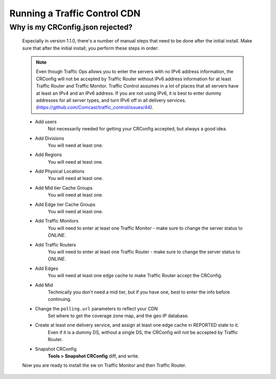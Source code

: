 .. 
.. Copyright 2015 Comcast Cable Communications Management, LLC
.. 
.. Licensed under the Apache License, Version 2.0 (the "License");
.. you may not use this file except in compliance with the License.
.. You may obtain a copy of the License at
.. 
..     http://www.apache.org/licenses/LICENSE-2.0
.. 
.. Unless required by applicable law or agreed to in writing, software
.. distributed under the License is distributed on an "AS IS" BASIS,
.. WITHOUT WARRANTIES OR CONDITIONS OF ANY KIND, either express or implied.
.. See the License for the specific language governing permissions and
.. limitations under the License.
.. 

Running a Traffic Control CDN
*****************************


Why is my CRConfig.json rejected?
=================================
	Especially in version 1.1.0, there's a number of manual steps that need to be done after the initial install. Make sure that after the initial install, you perform these steps in order:

	.. Note:: Even though Traffic Ops allows you to enter the servers with no IPv6 address information, the CRConfig will not be accepted by Traffic Router without IPv6 address information for at least Traffic Router and Traffic Monitor. Traffic Control assumes in a lot of places that all servers have at least an IPv4 and an IPv6 address. If you are not using IPv6, it is best to enter dummy addresses for all server types, and turn IPv6 off in all delivery services. (https://github.com/Comcast/traffic_control/issues/44).


	* Add users
		Not necessarily needed for getting your CRConfig accepted, but always a good idea.

	* Add Divisions
		You will need at least one.

	* Add Regions
		You will need at least one.

	* Add Physical Locations
		You will need at least one.

	* Add Mid tier Cache Groups
		You will need at least one.

	* Add Edge tier Cache Groups
		You will need at least one.

	* Add Traffic Monitors
		You will need to enter at least one Traffic Monitor - make sure to change the server status to *ONLINE*.

	* Add Traffic Routers
		You will need to enter at least one Traffic Router - make sure to change the server status to *ONLINE*.

	* Add Edges
		You will need at least one edge cache to make Traffic Router accept the CRConfig. 

	* Add Mid
		Technically you don't need a mid tier, but if you have one, best to enter the info before continuing.

	* Change the ``polling.url`` parameters to reflect your CDN
		Set where to get the coverage zone map, and the geo IP database.

	* Create at least one delivery service, and assign at least one edge cache in REPORTED state to it.
		Even if it is a dummy DS, without a single DS, the CRConfig will not be accepted by Traffic Router.

	* Snapshot CRConfig
		**Tools > Snapshot CRConfig** diff, and write.

	Now you are ready to install the sw on Traffic Monitor and then Traffic Router.
